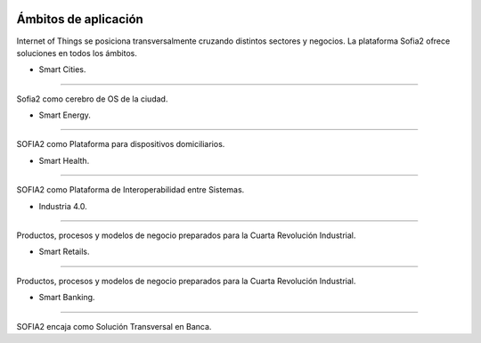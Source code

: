 .. figure::  ./images/logo_sofia2_grande.png
 :align:   center
 
Ámbitos de aplicación
=====================

Internet of Things se posiciona transversalmente cruzando distintos sectores y negocios. La plataforma Sofia2 ofrece soluciones en todos los ámbitos.

* Smart Cities.
---------------

Sofia2 como cerebro de OS de la ciudad.

* Smart Energy.
---------------

SOFIA2 como Plataforma para dispositivos domiciliarios.

* Smart Health.
---------------

SOFIA2 como Plataforma de Interoperabilidad entre Sistemas.

* Industria 4.0.
---------------

Productos, procesos y modelos de negocio preparados para la Cuarta Revolución Industrial.

* Smart Retails.
---------------

Productos, procesos y modelos de negocio preparados para la Cuarta Revolución Industrial.

* Smart Banking.
---------------

SOFIA2 encaja como Solución Transversal en Banca.
